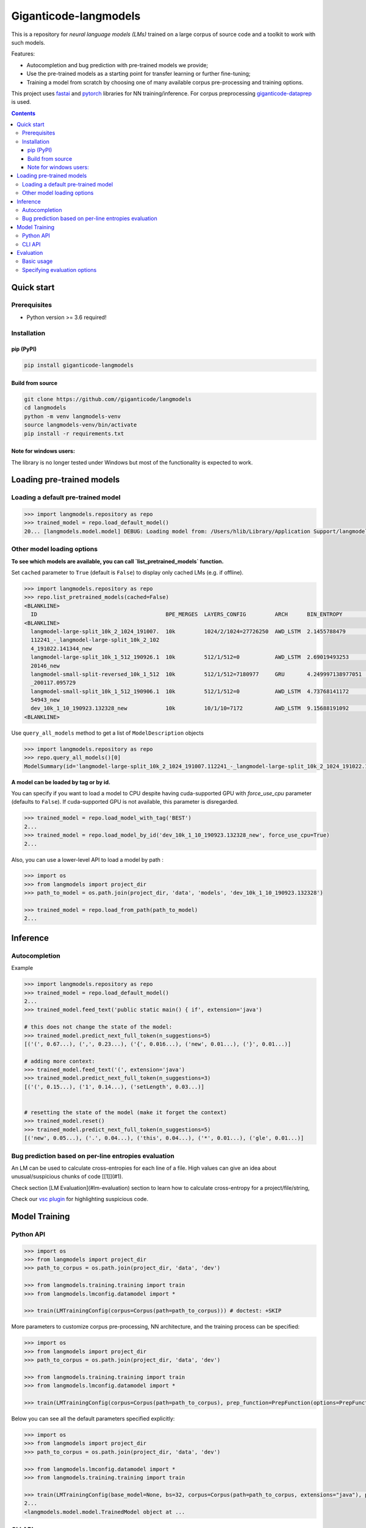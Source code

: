 ======================
Giganticode-langmodels
======================

|CI|

This is a repository for *neural language models (LMs)* trained on a large corpus of source code
and a toolkit to work with such models.

Features:

- Autocompletion and bug prediction with pre-trained models we provide;
- Use the pre-trained models as a starting point for transfer learning or further fine-tuning;
- Training a model from scratch by choosing one of many available corpus pre-processing and training options.

This project uses fastai_ and pytorch_ libraries for NN training/inference.
For corpus preprocessing `giganticode-dataprep <https://github.com/giganticode/dataprep>`_ is used.

.. _fastai: https://www.fast.ai
.. _pytorch: https://pytorch.org

.. contents:: **Contents**
  :backlinks: none

Quick start
===========

Prerequisites
-------------

* Python version >= 3.6 required!

Installation
------------

pip (PyPI)
~~~~~~~~~~

|PyPI|

.. code-block:: bash

   pip install giganticode-langmodels

Build from source
~~~~~~~~~~~~~~~~~

.. code-block:: bash

    git clone https://github.com//giganticode/langmodels
    cd langmodels
    python -m venv langmodels-venv
    source langmodels-venv/bin/activate
    pip install -r requirements.txt


Note for windows users:
~~~~~~~~~~~~~~~~~~~~~~~

The library is no longer tested under Windows but most of the functionality is expected to work.

Loading pre-trained models
==========================
Loading a default pre-trained model
-----------------------------------

.. code-block:: python

    >>> import langmodels.repository as repo
    >>> trained_model = repo.load_default_model()
    20... [langmodels.model.model] DEBUG: Loading model from: /Users/hlib/Library/Application Support/langmodels/0.0.4-alpha.0/modelzoo/langmodel-large-split_10k_2_1024_191007.112241_-_langmodel-large-split_10k_2_1024_191022.141344_new/best.pth ...

Other model loading options
---------------------------

**To see which models are available, you can call `list_pretrained_models` function.**

Set ``cached`` parameter to ``True`` (default is ``False``) to display only cached LMs (e.g. if offline).

.. code-block:: python

    >>> import langmodels.repository as repo
    >>> repo.list_pretrained_models(cached=False)
    <BLANKLINE>
      ID                                        BPE_MERGES  LAYERS_CONFIG         ARCH      BIN_ENTROPY        TRAINING_TIME_MINUTES_PER_EPOCH  N_EPOCHS  BEST_EPOCH  SIZE_ON_DISK_MB  TAGS
    <BLANKLINE>
      langmodel-large-split_10k_2_1024_191007.  10k         1024/2/1024=27726250  AWD_LSTM  2.1455788479       1429                             6         5           350              ['BEST', 'DEFAULT']
      112241_-_langmodel-large-split_10k_2_102
      4_191022.141344_new
      langmodel-large-split_10k_1_512_190926.1  10k         512/1/512=0           AWD_LSTM  2.69019493253      479                              9         8           91               ['MEDIUM']
      20146_new
      langmodel-small-split-reversed_10k_1_512  10k         512/1/512=7180977     GRU       4.249997138977051  2                                100       97          51               ['BEST_SMALL']
      _200117.095729
      langmodel-small-split_10k_1_512_190906.1  10k         512/1/512=0           AWD_LSTM  4.73768141172      4                                19        18          84               ['TINY']
      54943_new
      dev_10k_1_10_190923.132328_new            10k         10/1/10=7172          AWD_LSTM  9.15688191092      0                                0         -1          1                ['RANDOM']
    <BLANKLINE>

Use ``query_all_models`` method to get a list of ``ModelDescription`` objects

.. code-block:: python

    >>> import langmodels.repository as repo
    >>> repo.query_all_models()[0]
    ModelSummary(id='langmodel-large-split_10k_2_1024_191007.112241_-_langmodel-large-split_10k_2_1024_191022.141344_new', bpe_merges='10k', layers_config='1024/2/1024=27726250', arch='AWD_LSTM', bin_entropy=2.1455788479, training_time_minutes_per_epoch=1429, n_epochs=6, best_epoch=5, size_on_disk_mb=350, tags=['BEST', 'DEFAULT'])


**A model can be loaded by tag or by id.**

You can specify if you want to load a model to CPU despite having cuda-supported GPU with `force_use_cpu` parameter
(defaults to ``False``). If cuda-supported GPU is not available, this parameter is disregarded.

.. code-block:: python

    >>> trained_model = repo.load_model_with_tag('BEST')
    2...
    >>> trained_model = repo.load_model_by_id('dev_10k_1_10_190923.132328_new', force_use_cpu=True)
    2...


Also, you can use a lower-level API to load a model by path :

.. code-block:: python

    >>> import os
    >>> from langmodels import project_dir
    >>> path_to_model = os.path.join(project_dir, 'data', 'models', 'dev_10k_1_10_190923.132328')

    >>> trained_model = repo.load_from_path(path_to_model)
    2...

Inference
=========
Autocompletion
--------------

Example

.. code-block:: python

    >>> import langmodels.repository as repo
    >>> trained_model = repo.load_default_model()
    2...
    >>> trained_model.feed_text('public static main() { if', extension='java')

    # this does not change the state of the model:
    >>> trained_model.predict_next_full_token(n_suggestions=5)
    [('(', 0.67...), (',', 0.23...), ('{', 0.016...), ('new', 0.01...), ('}', 0.01...)]

    # adding more context:
    >>> trained_model.feed_text('(', extension='java')
    >>> trained_model.predict_next_full_token(n_suggestions=3)
    [('(', 0.15...), ('1', 0.14...), ('setLength', 0.03...)]


    # resetting the state of the model (make it forget the context)
    >>> trained_model.reset()
    >>> trained_model.predict_next_full_token(n_suggestions=5)
    [('new', 0.05...), ('.', 0.04...), ('this', 0.04...), ('*', 0.01...), ('gle', 0.01...)]


Bug prediction based on per-line entropies evaluation
-----------------------------------------------------

An LM can be used to calculate cross-entropies for each line of a file. High values can give an idea about
unusual/suspicious chunks of code [[1]](#1).

Check section [LM Evaluation](#lm-evaluation) section to learn how to calculate
cross-entropy for a project/file/string,

Check our `vsc plugin <https://github.com/giganticode/lm-powered>`_ for highlighting suspicious code.


Model Training
==============

Python API
----------

.. code-block:: python

    >>> import os
    >>> from langmodels import project_dir
    >>> path_to_corpus = os.path.join(project_dir, 'data', 'dev')

    >>> from langmodels.training.training import train
    >>> from langmodels.lmconfig.datamodel import *

    >>> train(LMTrainingConfig(corpus=Corpus(path=path_to_corpus))) # doctest: +SKIP

More parameters to customize corpus pre-processing, NN architecture, and the training process can be specified:

.. code-block:: python

    >>> import os
    >>> from langmodels import project_dir
    >>> path_to_corpus = os.path.join(project_dir, 'data', 'dev')

    >>> from langmodels.training.training import train
    >>> from langmodels.lmconfig.datamodel import *

    >>> train(LMTrainingConfig(corpus=Corpus(path=path_to_corpus), prep_function=PrepFunction(options=PrepFunctionOptions(no_com=False, no_unicode=True)), arch=GruArch(n_layers=2), training=Training(schedule=RafaelsTrainingSchedule(max_epochs=1))))  # doctest: +SKIP

Below you can see all the default parameters specified explicitly:

.. code-block:: python

    >>> import os
    >>> from langmodels import project_dir
    >>> path_to_corpus = os.path.join(project_dir, 'data', 'dev')

    >>> from langmodels.lmconfig.datamodel import *
    >>> from langmodels.training.training import train

    >>> train(LMTrainingConfig(base_model=None, bs=32, corpus=Corpus(path=path_to_corpus, extensions="java"), prep_function=PrepFunction(corpus_api.bpe, ['10k'], PrepFunctionOptions(no_com=False, no_unicode=True, no_spaces=True, max_str_length=sys.maxsize)), arch=LstmArch(bidir=False, qrnn=False, emb_sz=1024, n_hid=1024, n_layers=3,drop=Dropouts(multiplier=0.5, oute=0.02, outi=0.25, outh=0.15, w=0.2, out=0.1),tie_weights=True, out_bias=True),bptt=200,training=Training(optimizer=Adam(betas=(0.9, 0.99)),files_per_epoch=50000,gradient_clip=0.3,activation_regularization=ActivationRegularization(alpha=2., beta=1.),schedule=RafaelsTrainingSchedule(init_lr=1e-4, mult_coeff=0.5, patience=0,max_epochs=1, max_lr_reduction_times=6),weight_decay=1e-6)), device_options=DeviceOptions(fallback_to_cpu=True), comet=False)
    2...
    <langmodels.model.model.TrainedModel object at ...

CLI API
-------

Training can be run from command line as simple as running ``train`` command passing path to the config in json format
as ``--config`` param. To override values in the json file (or default values if ``--config`` param is not specified),
you can use ``--patch`` param.

.. code-block:: shell

    langmodels train --config="/path/to/json/config.json" --patch="bs=64,arch.drop.multiplier=3.0"


If neither ``--config`` nor ``--patch`` params are specified, the training will be running with the default parameters.
The json with the default parameters would look like follows:



Most probably, you would have to override at least the ``corpus.path`` value.

For more options, run:

.. code-block:: shell

    langmodels train --help

Evaluation
==========

Basic usage
-----------

*Langmodels* provides an API to evaluate the performance of a language model on a given string, file, or corpus.

.. code-block:: python

    >>> from langmodels.evaluation import evaluate_on_string, evaluate_on_file, evaluate_on_path
    >>> from pathlib import Path
    >>> import tempfile

    # Resetting model's state to make evaluation reproducible
    >>> trained_model.reset()

    # Evaluate on a string
    >>> evaluate_on_string(trained_model, 'import java.lang.collections;')
    {'n_samples': 7, 'Entropy': 8.4...}

    # Evaluate on a file
    >>> file = Path(project_dir) /'data' /'dev' /'valid' /'StandardDataTypeEmitter.java'
    >>> evaluate_on_file(trained_model, file)
    {'n_samples': 1528, 'Entropy': 15.8...}

    #Evaluate on a coprus
    >>> path = Path(project_dir) /'data' /'dev' /'valid'
    >>> output_path = Path(tempfile.TemporaryDirectory().name)

    >>> evaluate_on_path(trained_model, path, save_to=output_path)
    2...
    {'n_samples': 1647, 'Entropy': 16.0...}


Evaluation on a big corpora can take a lot of time. Therefore, the evaluation result data is saved to the disk.
Path to the evaluation data can be specified by ``save_to`` parameter. It can be loaded as follows:

.. code-block:: python

    >>> from langmodels.evaluation import EvaluationResult

    >>> evaluation = EvaluationResult.from_path(output_path)

For flexibility, one can use ``Pandas DataFrame API`` to manipulate with evaluation result data:
``EvaluationResult`` is simply a wrapper around ``DataFrame`` which can be accesses via  ``data`` property:

.. code-block:: python

    >>> evaluation.data
                                                                     n_samples                                            example     Entropy
    TokenType           SubtokenNumber Project
    ClosingBracket      1              StandardDataTypeEmitter.java        126                                              )</t>   20.6...
    ClosingCurlyBracket 1              StandardDataTypeEmitter.java         22                                              }</t>    6.0...
    Identifier          1              StandardDataTypeEmitter.java        169                                          write</t>    7.6...
                        2              StandardDataTypeEmitter.java        220                                          sin|k</t>   17.6...
                        3              StandardDataTypeEmitter.java         24                           construct|or|Factory</t>   32.4...
                        4              StandardDataTypeEmitter.java         28                        visit|or|Type|Arguments</t>   44.7...
                        5              StandardDataTypeEmitter.java         57                  em|it|Parameter|ized|TypeName</t>   55.9...
                        6              StandardDataTypeEmitter.java          2                   Standard|Data|Type|E|mit|ter</t>   74.8...
                        7              StandardDataTypeEmitter.java          8               em|it|Base|Class|And|Inter|faces</t>   91.1...
    KeyWord             1              StandardDataTypeEmitter.java         69                                            for</t>    7.3...
    MultilineComment    1              Licence.java                         57                                              /</t>    7.7...
                                       StandardDataTypeEmitter.java         87                                              /</t>    7.5...
                        2              Licence.java                         32                                           th|e</t>   21.4...
                                       StandardDataTypeEmitter.java         42                                           ad|t</t>   21.4...
                        3              Licence.java                         19                                  li|mit|ations</t>   33.9...
                                       StandardDataTypeEmitter.java         22                                      em|it|ter</t>   33.4...
                        4              Licence.java                         10                                     L|ic|en|se</t>   42.7...
                                       StandardDataTypeEmitter.java         10                                     L|ic|en|se</t>   42.7...
                        5              StandardDataTypeEmitter.java          1                            Data|Type|E|mit|ter</t>   53.2...
    NonCodeChar         1              StandardDataTypeEmitter.java         55                                              @</t>    2.4...
    One                 1              StandardDataTypeEmitter.java          1                                              1</t>    6.9...
    OpeningBracket      1              StandardDataTypeEmitter.java        126                                              (</t>    7.1...
    OpeningCurlyBracket 1              StandardDataTypeEmitter.java         22                                              {</t>    7.2...
    Operator            1              StandardDataTypeEmitter.java        252                                              .</t>    6.7...
    Semicolon           1              StandardDataTypeEmitter.java        119                                              ;</t>    6.5...
    SpecialToken        1              Licence.java                          1                                          <EOF></t>   10.9...
                                       StandardDataTypeEmitter.java          1                                          <EOF></t>   10.3...
    StringLiteral       1              StandardDataTypeEmitter.java          9                                            "."</t>    8.0...
                        2              StandardDataTypeEmitter.java         11                                        "\n|\n"</t>    7.0...
                        3              StandardDataTypeEmitter.java          7                                       " |{|\n"</t>   21.8...
                        4              StandardDataTypeEmitter.java          3                              " |implement|s| "</t>   28.9...
                        5              StandardDataTypeEmitter.java          9                                   " |{|\|n|\n"</t>   42.8...
                        7              StandardDataTypeEmitter.java          5                      "   |  | |@|Overrid|e|\n"</t>   54.9...
                        8              StandardDataTypeEmitter.java          4                 "|Gener|ating| |data| |type| "</t>   70.1...
                        9              StandardDataTypeEmitter.java          1              "   |  | |Result|Type| |_|case|("</t>   73.2...
                        10             StandardDataTypeEmitter.java          3                   "   |  | |v|o|id| |_|case|("</t>   81.2...
                        11             StandardDataTypeEmitter.java          2     "   |  | |public| |Result|Type| |_|case|("</t>   94.7...
                        12             StandardDataTypeEmitter.java          1          "   |  | |public| |v|o|id| |_|case|("</t>   95.5...
                        13             StandardDataTypeEmitter.java          1  "|Gener|ating| |multi|ple| |construct|or|s| |f...  124.7...
                        15             StandardDataTypeEmitter.java          3  "   |  | |prot|ected| |abstr|act| |Result|Type...  128.3...
                        16             StandardDataTypeEmitter.java          2  "   |  | |prot|ected| |abstr|act| |v|o|id| |_|...  134.8...
                        17             StandardDataTypeEmitter.java          1     " |x|)| |{| |_|default|(|x|)|;| |}|\|n|\n"</t>  168.9...
                        19             StandardDataTypeEmitter.java          1  " |x|)| |{| |return| |_|default|(|x|)|;| |}|\|...  187.0...
                        23             StandardDataTypeEmitter.java          1  "\n|\|n|  | |public| |abstr|act| |<|Result|Typ...  207.5...
    Zero                1              StandardDataTypeEmitter.java          1                                              0</t>    7.9...

Alternatively, ``EvaluationResult`` provides ``aggregate()`` and ``total()`` methods to look at the data in specific demensions:

.. code-block:: python

    >>> evaluation.aggregate(['TokenType']).data
                         n_samples                               example    Entropy
    TokenType
    ClosingBracket             126                                 )</t>  20.6...
    ClosingCurlyBracket         22                                 }</t>   6.0...
    Identifier                 508  em|it|Base|Class|And|Inter|faces</t>  22.2...
    KeyWord                     69                               for</t>   7.3...
    MultilineComment           280                                 /</t>  17.7...
    NonCodeChar                 55                                 @</t>   2.4...
    One                          1                                 1</t>   6.9...
    OpeningBracket             126                                 (</t>   7.1...
    OpeningCurlyBracket         22                                 {</t>   7.2...
    Operator                   252                                 .</t>   6.7...
    Semicolon                  119                                 ;</t>   6.5...
    SpecialToken                 2                             <EOF></t>  10.6...
    StringLiteral               64                          " |{|\n"</t>  51.1...
    Zero                         1                                 0</t>   7.9...

    >>> evaluation.total()
    {'n_samples': 1647, 'Entropy': 16.0...}

When evaluation is done on file or string, by default, the line of each token and its position in the line is saved.
The version of `LM-Powered <https://github.com/giganticode/lm-powered>`_ that is currently under development uses
this information to visualize entropies for each token.

.. code-block:: python

    >>> from langmodels.evaluation import evaluate_on_string
    >>> evaluation = evaluate_on_string(trained_model, 'import java.lang.collections;')
    >>> evaluation.data
                                                           n_samples           example    Entropy
    TokenType   SubtokenNumber LinePosition TokenPosition
    Identifier  1              0            1                      1          java</t>   7.7...
                                            3                      1          lang</t>   9.0...
                2              0            5                      1  collection|s</t>  19.0...
    KeyWord     1              0            0                      1        import</t>   8.0...
    NonCodeChar 1              0            2                      1             .</t>   7.8...
                                            4                      1             .</t>   2.5...
    Semicolon   1              0            7                      1             ;</t>   4.9...


Specifying evaluation options
-----------------------------

Evaluation can be customized by passing ``EvaluationOptions`` object with specified ``metrics`` and ``characteristics``.
You can also specify ``n_processes`` to use to run pre-processing and ``batch_size`` to be used for inference:

.. code-block:: python

    >>> from langmodels.evaluation import *

    >>> evaluate_on_path(trained_model, path, save_to=output_path, batch_size=3, n_processes=1, evaluation_options=EvaluationOptions(metric_names=['Entropy'], characteristics=[TokenType()]))
    2...
    >>> evaluation = EvaluationResult.from_path(output_path)
    >>> evaluation.data
                         n_samples                                            example    Entropy
    TokenType
    ClosingBracket             126                                              )</t>  20.6...
    ClosingCurlyBracket         22                                              }</t>   6.0...
    Identifier                 508                                 type|Arguments</t>  22.2...
    KeyWord                     69                                            for</t>   7.3...
    MultilineComment           280                                              /</t>  17.7...
    NonCodeChar                 55                                              .</t>   2.4...
    One                          1                                              1</t>   6.9...
    OpeningBracket             126                                              (</t>   7.1...
    OpeningCurlyBracket         22                                              {</t>   7.2...
    Operator                   252                                              .</t>   6.7...
    Semicolon                  119                                              ;</t>   6.5...
    SpecialToken                 2                                          <EOF></t>  10.6...
    StringLiteral               64  "   |  | |prot|ected| |abstr|act| |Result|Type...  51.1...
    Zero                         1                                              0</t>   7.9...



.. |PyPI| image:: https://img.shields.io/pypi/v/giganticode-langmodels?label=pip&logo=PyPI&logoColor=white
   :target: https://pypi.org/project/giganticode-langmodels
   :alt: PyPI

.. |CI| image:: https://img.shields.io/travis/giganticode/langmodels
   :target: https://travis-ci.org/giganticode/langmodels/builds
   :alt: Travis dev branch